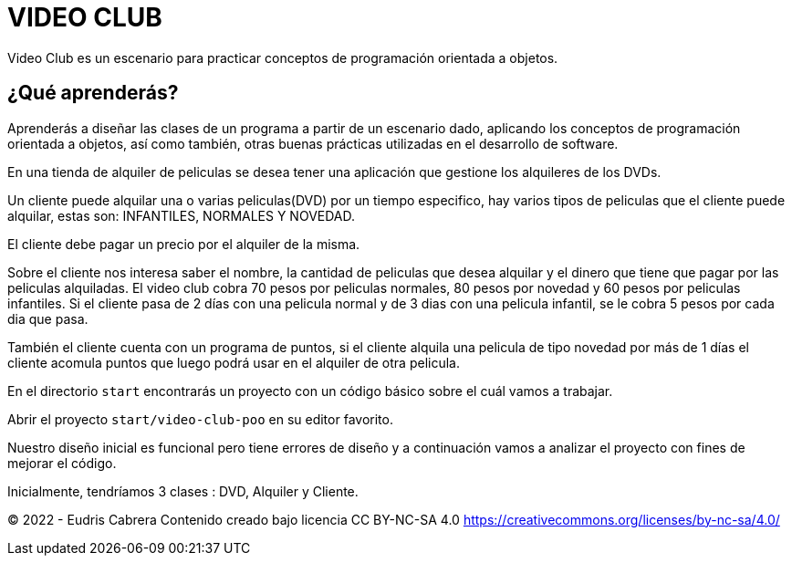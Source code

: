 = VIDEO CLUB
Video Club es un escenario para practicar conceptos de programación orientada a objetos.

== ¿Qué aprenderás?
Aprenderás a diseñar las clases de un programa a partir de un escenario dado, aplicando los conceptos de programación orientada a objetos, así como también, otras buenas prácticas utilizadas en el desarrollo de software.


En una tienda de alquiler de peliculas se desea tener una aplicación que gestione los alquileres de los 
DVDs. 
 
Un cliente puede alquilar una o varias peliculas(DVD) por un tiempo especifico, hay varios tipos de peliculas que el cliente puede alquilar, estas son: INFANTILES, NORMALES  Y NOVEDAD. 

El cliente debe pagar un precio por el alquiler de la misma. 

Sobre el cliente nos interesa saber el nombre, la cantidad de peliculas que desea alquilar  y 
el dinero que tiene que pagar por las peliculas alquiladas. El video club cobra 70 pesos por peliculas normales, 80 pesos por novedad y 60 pesos por peliculas infantiles. Si el cliente pasa de 2 días con una pelicula normal  y  de 3 dias con una pelicula infantil,  se le cobra 5 pesos por cada dia que pasa. 
 
También el cliente cuenta con un programa de puntos, si el cliente alquila una pelicula de tipo novedad por más de 1 días el cliente acomula puntos que luego podrá usar en el alquiler de otra pelicula. 

En el directorio  `start` encontrarás un proyecto con un código básico sobre el cuál vamos a trabajar.

Abrir el proyecto `start/video-club-poo` en su editor favorito.

Nuestro diseño inicial es funcional pero tiene errores de diseño y a continuación vamos a
analizar el proyecto con fines de mejorar el código.  

Inicialmente, tendríamos  3 clases : DVD, Alquiler y Cliente. 















&copy; 2022 - Eudris Cabrera
Contenido creado bajo licencia CC BY-NC-SA 4.0
https://creativecommons.org/licenses/by-nc-sa/4.0/